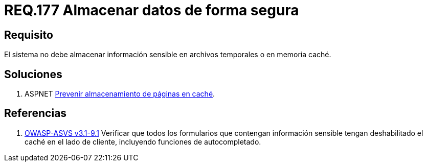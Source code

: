:slug: rules/177/
:category: rules
:description: En el presente documento se detallan los requerimientos de seguridad relacionados a los datos sensibles de la organización. El objetivo del presente requerimiento de seguridad es establecer la importancia de evitar almacenar información sensible en caché o archivos temporales.
:keywords: Requerimiento, Seguridad, Datos, Caché, Memoria, Temporal.
:rules: yes

= REQ.177 Almacenar datos de forma segura

== Requisito

El sistema no debe almacenar información sensible
en archivos temporales o en memoria caché.


== Soluciones

. +ASPNET+ link:../../defends/aspnet/prevenir-pagina-cache/[Prevenir almacenamiento de páginas en caché].

== Referencias

. [[r1]] link:https://www.owasp.org/index.php/ASVS_V9_Data_Protection[+OWASP-ASVS v3.1-9.1+]
Verificar que todos los formularios que contengan información sensible
tengan deshabilitado el caché en el lado de cliente,
incluyendo funciones de autocompletado.
